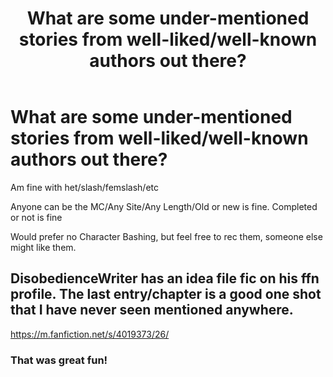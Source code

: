 #+TITLE: What are some under-mentioned stories from well-liked/well-known authors out there?

* What are some under-mentioned stories from well-liked/well-known authors out there?
:PROPERTIES:
:Author: NotSoSnarky
:Score: 9
:DateUnix: 1618622022.0
:DateShort: 2021-Apr-17
:FlairText: Misc
:END:
Am fine with het/slash/femslash/etc

Anyone can be the MC/Any Site/Any Length/Old or new is fine. Completed or not is fine

Would prefer no Character Bashing, but feel free to rec them, someone else might like them.


** DisobedienceWriter has an idea file fic on his ffn profile. The last entry/chapter is a good one shot that I have never seen mentioned anywhere.

[[https://m.fanfiction.net/s/4019373/26/]]
:PROPERTIES:
:Author: Yes_I_Know_Im_Stupid
:Score: 3
:DateUnix: 1618632011.0
:DateShort: 2021-Apr-17
:END:

*** That was great fun!
:PROPERTIES:
:Author: karigan_g
:Score: 1
:DateUnix: 1618637286.0
:DateShort: 2021-Apr-17
:END:
